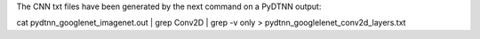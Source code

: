 The CNN txt files have been generated by the next command on a PyDTNN output:

cat pydtnn_googlenet_imagenet.out | grep Conv2D | grep -v only > pydtnn_googlelenet_conv2d_layers.txt

